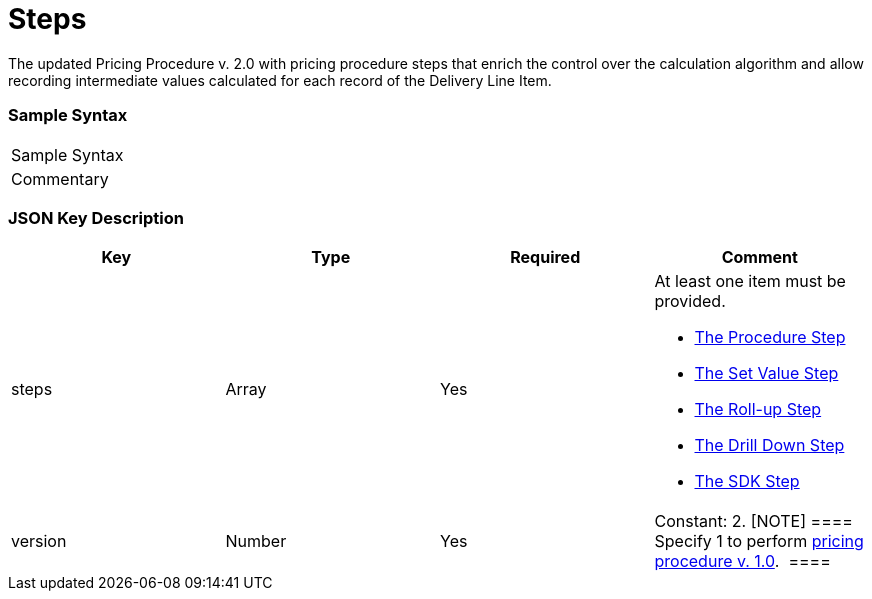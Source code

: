 = Steps

The updated Pricing Procedure v. 2.0 with pricing procedure steps that
enrich the control over the calculation algorithm and allow recording
intermediate values calculated for each record of the
[.object]#Delivery Line Item#.

[[h2__1185303549]]
=== Sample Syntax

[cols=",",]
|===
|Sample Syntax |
|Commentary |
|===

[[h2__1426969465]]
=== JSON Key Description

[width="100%",cols="25%,25%,25%,25%",]
|===
|*Key* |*Type* |*Required* |*Comment*

|[.apiobject]#steps# |Array |Yes a|
​At least one item must be provided.

* link:the-procedure-step[The Procedure Step]
* link:the-set-value-step[The Set Value Step]
* link:the-roll-up-step[The Roll-up Step]
* link:the-drill-down-step[The Drill Down Step]
* link:the-sdk-step[The SDK Step]

|[.apiobject]#version# |Number |Yes |Constant: 2.
[NOTE] ==== Specify 1 to perform
link:admin-guide/managing-ct-orders/price-management/ref-guide/pricing-procedure-v-1/index[pricing procedure v. 1.0].  ====
|===
